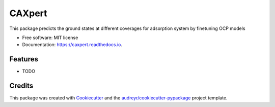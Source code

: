 =======
CAXpert
=======


.. image:: https://img.shields.io/pypi/v/caxpert.svg
        :target: https://pypi.python.org/pypi/caxpert

.. image:: https://img.shields.io/travis/12Chao/caxpert.svg
        :target: https://travis-ci.com/12Chao/caxpert

.. image:: https://readthedocs.org/projects/caxpert/badge/?version=latest
        :target: https://caxpert.readthedocs.io/en/latest/?version=latest
        :alt: Documentation Status




This package predicts the ground states at different coverages for adsorption system by finetuning OCP models


* Free software: MIT license
* Documentation: https://caxpert.readthedocs.io.


Features
--------

* TODO

Credits
-------

This package was created with Cookiecutter_ and the `audreyr/cookiecutter-pypackage`_ project template.

.. _Cookiecutter: https://github.com/audreyr/cookiecutter
.. _`audreyr/cookiecutter-pypackage`: https://github.com/audreyr/cookiecutter-pypackage
